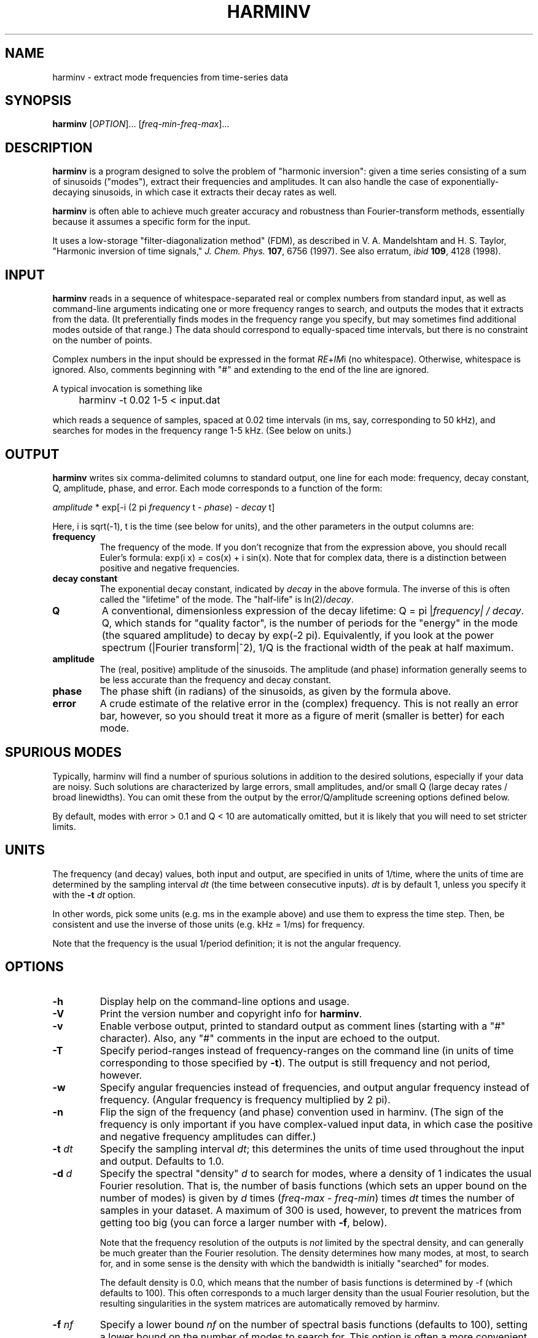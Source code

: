 .\" Copyright (c) 2000 Massachusetts Institute of Technology
.\" 
.\" This program is free software; you can redistribute it and/or modify
.\" it under the terms of the GNU General Public License as published by
.\" the Free Software Foundation; either version 2 of the License, or
.\" (at your option) any later version.
.\"
.\" This program is distributed in the hope that it will be useful,
.\" but WITHOUT ANY WARRANTY; without even the implied warranty of
.\" MERCHANTABILITY or FITNESS FOR A PARTICULAR PURPOSE.  See the
.\" GNU General Public License for more details.
.\"
.\" You should have received a copy of the GNU General Public License
.\" along with this program; if not, write to the Free Software
.\" Foundation, Inc., 59 Temple Place, Suite 330, Boston, MA  02111-1307  USA
.\"
.TH HARMINV 1 "June 4, 2004" "harminv" "harminv"
.SH NAME
harminv \- extract mode frequencies from time-series data
.SH SYNOPSIS
.B harminv
[\fIOPTION\fR]... [\fIfreq-min\fR\-\fIfreq-max\fR]...
.SH DESCRIPTION
.PP
." Add any additional description here
\fBharminv\fR is a program designed to solve the problem of "harmonic
inversion": given a time series consisting of a sum of sinusoids
("modes"), extract their frequencies and amplitudes.  It can also
handle the case of exponentially-decaying sinusoids, in which case it
extracts their decay rates as well.

\fBharminv\fR is often able to achieve much greater accuracy and
robustness than Fourier-transform methods, essentially because it
assumes a specific form for the input.

It uses a low-storage "filter-diagonalization method" (FDM), as
described in V. A. Mandelshtam and H. S. Taylor, "Harmonic inversion
of time signals," \fIJ. Chem. Phys.\fR \fB107\fR, 6756 (1997).  See
also erratum, \fIibid\fR \fB109\fR, 4128 (1998).
.SH INPUT
\fBharminv\fR reads in a sequence of whitespace-separated real or
complex numbers from standard input, as well as command-line arguments
indicating one or more frequency ranges to search, and outputs the
modes that it extracts from the data.  (It preferentially finds modes
in the frequency range you specify, but may sometimes find additional
modes outside of that range.)  The data should correspond to
equally-spaced time intervals, but there is no constraint on the
number of points.

Complex numbers in the input should be expressed in the format
\fIRE\fR+\fIIM\fRi (no whitespace).  Otherwise, whitespace is ignored.
Also, comments beginning with "#" and extending to the end of the line
are ignored.

A typical invocation is something like
.IP "" 4
harminv \-t 0.02 1\-5 < input.dat
.PP
which reads a sequence of samples, spaced at 0.02 time intervals (in
ms, say, corresponding to 50 kHz), and searches for modes in the
frequency range 1-5 kHz.  (See below on units.)
.SH OUTPUT
\fBharminv\fR writes six comma-delimited columns to standard output, one
line for each mode: frequency, decay constant, Q, amplitude, phase,
and error.  Each mode corresponds to a function of the form:

\fIamplitude\fR * exp[\-i (2 pi \fIfrequency\fR t \- \fIphase\fR) \- \fIdecay\fR t]

Here, i is sqrt(\-1), t is the time (see below for units), and the
other parameters in the output columns are:

.TP
.B frequency
The frequency of the mode.  If you don't recognize that from the
expression above, you should recall Euler's formula: exp(i x) = cos(x)
+ i sin(x).  Note that for complex data, there is a distinction between
positive and negative frequencies.
.TP
.B decay constant
The exponential decay constant, indicated by
.I decay
in the above formula.  The inverse of this is often called the
"lifetime" of the mode. The "half-life" is ln(2)/\fIdecay\fR.
.TP
.B Q
A conventional, dimensionless expression of the decay lifetime: Q = pi
|\fIfrequency\fI| / \fIdecay\fR.  Q, which stands for "quality
factor", is the number of periods for the "energy" in the mode (the
squared amplitude) to decay by exp(\-2 pi).  Equivalently, if you look
at the power spectrum (|Fourier transform|^2), 1/Q is the fractional
width of the peak at half maximum.
.TP
.B amplitude
The (real, positive) amplitude of the sinusoids.  The amplitude (and
phase) information generally seems to be less accurate than the
frequency and decay constant.
.TP
.B phase
The phase shift (in radians) of the sinusoids, as given by the formula
above.
.TP
.B error
A crude estimate of the relative error in the (complex) frequency.
This is not really an error bar, however, so you should treat it more
as a figure of merit (smaller is better) for each mode.
.SH SPURIOUS MODES
Typically, harminv will find a number of spurious solutions in
addition to the desired solutions, especially if your data are noisy.
Such solutions are characterized by large errors, small amplitudes,
and/or small Q (large decay rates / broad linewidths).  You can omit
these from the output by the error/Q/amplitude screening options
defined below.

By default, modes with error > 0.1 and Q < 10 are automatically
omitted, but it is likely that you will need to set stricter limits.
.SH UNITS
The frequency (and decay) values, both input and output, are specified
in units of 1/time, where the units of time are determined by the
sampling interval \fIdt\fR (the time between consecutive inputs).
\fIdt\fR is by default 1, unless you specify it with the
.B \-t
.I dt
option.

In other words, pick some units (e.g. ms in the example above) and use
them to express the time step.  Then, be consistent and use the
inverse of those units (e.g. kHz = 1/ms) for frequency.

Note that the frequency is the usual 1/period definition; it is not
the angular frequency.
.SH OPTIONS
.TP
.B \-h
Display help on the command-line options and usage.
.TP
.B \-V
Print the version number and copyright info for \fBharminv\fR.
.TP
.B \-v
Enable verbose output, printed to standard output as comment lines
(starting with a "#" character).  Also, any "#" comments in the input
are echoed to the output.
.TP
.B \-T
Specify period-ranges instead of frequency-ranges on the command line
(in units of time corresponding to those specified by \fB\-t\fR).  The
output is still frequency and not period, however.
.TP
.B \-w
Specify angular frequencies instead of frequencies, and output angular
frequency instead of frequency.  (Angular frequency is frequency
multiplied by 2 pi).
.TP
.B \-n
Flip the sign of the frequency (and phase) convention used in harminv.
(The sign of the frequency is only important if you have
complex-valued input data, in which case the positive and negative
frequency amplitudes can differ.)
.TP
\fB\-t\fR \fIdt\fR
Specify the sampling interval \fIdt\fR; this determines the units of
time used throughout the input and output.  Defaults to 1.0.
.TP
\fB\-d\fR \fId\fR
Specify the spectral "density" \fId\fR to search for modes, where a
density of 1 indicates the usual Fourier resolution.  That is, the
number of basis functions (which sets an upper bound on the number of
modes) is given by \fId\fR times (\fIfreq-max\fR \- \fIfreq-min\fR)
times \fIdt\fR times the number of samples in your dataset.
A maximum of 300 is used, however, to prevent the matrices from
getting too big (you can force a larger number with \fB\-f\fR, below).

Note that the frequency resolution of the outputs is \fInot\fR limited
by the spectral density, and can generally be much greater than the
Fourier resolution.  The density determines how many modes, at most,
to search for, and in some sense is the density with which the
bandwidth is initially "searched" for modes.

The default density is 0.0, which means that the number of basis
functions is determined by \-f (which defaults to 100).  This often
corresponds to a much larger density than the usual Fourier
resolution, but the resulting singularities in the system matrices are automatically removed by harminv.
.TP
\fB\-f\fR \fInf\fR
Specify a lower bound \fInf\fR on the number of spectral basis
functions (defaults to 100), setting a lower bound on the number of
modes to search for.  This option is often a more convenient way
to specify the number of basis functions than the \fB\-d\fR option,
above, which is why it is the default.

\fB\-f\fR also allows you to employ more than 300 basis functions, but
careful: the computation time scales as O(N nf) + O(nf^3), where
N is the number of samples, and very large matrices can also have
degraded accuracy.
.TP
\fB\-s\fR \fIsort\fR
Specify how the outputs are sorted, where \fIsort\fR is one of
frequency/error/Q/decay/amplitude.  (Only the first character of
\fIsort\fR matters.)  All sorts are in ascending order.  The default
is to sort by frequency.
.TP
\fB\-e\fR \fIerr\fR
Omit any modes with error (see above) greater than \fIerr\fR times
the largest error among the computed modes.  Defaults to no limit.
.TP
\fB\-E\fR \fIerr\fR
Omit any modes with error (see above) greater than \fIerr\fR.  Defaults
to 0.1.
.TP
.B \-F
Omit any modes with frequencies outside the specified range.  (Such
modes are not necessarily spurious, however.)
.TP
\fB\-a\fR \fIamp\fR
Omit any modes with amplitude (see above) less than \fIamp\fR times
the largest amplitude among the computed modes.  Defaults to no limit.
.TP
\fB\-A\fR \fIamp\fR
Omit any modes with amplitude (see above) less than \fIamp\fR.
Defaults to no limit.
.TP
\fB\-Q\fR \fIq\fR
Omit any modes with |Q| (see above) less than \fIq\fR.  Defaults
to 10.
.SH BUGS
Send bug reports to S. G. Johnson, stevenj@alum.mit.edu.
.SH AUTHORS
Written by Steven G. Johnson.  Copyright (c) 2004 by the Massachusetts
Institute of Technology.

